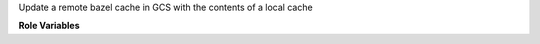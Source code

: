 Update a remote bazel cache in GCS with the contents of a local cache

**Role Variables**

.. zuul:rolevar:: bazel_cache_server_root
   :default: /opt/bazel-cache

   The root directory with the local cache.

.. zuul:rolevar:: bazel_cache_uri
   :default: /

   The URI of the bazel cache.  Set this to match the remote cache
   URI; this will be appended to the local cache directory.

.. zuul:rolevar:: bazel_cache_credentials_file

   This upload role normally uses Google Cloud Application Default
   Credentials, however it can also operate in a mode where it uses a
   credential file written by gcp-authdaemon:
   https://opendev.org/zuul/gcp-authdaemon

   To use this mode of operation, supply a path to the credentials
   file previously written by gcp-authdaemon.

   Also supply :zuul:rolevar:`update-bazel-cache.zuul_log_project`.

.. zuul:rolevar:: bazel_cache_project

   When using
   :zuul:rolevar:`upload-logs-gcs.zuul_log_credentials_file`, the name
   of the Google Cloud project of the log container must also be
   supplied.
